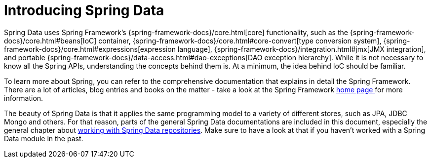 [[preface.spring-data]]
= Introducing Spring Data

Spring Data uses Spring Framework's {spring-framework-docs}/core.html[core] functionality, such as the {spring-framework-docs}/core.html#beans[IoC] container,
{spring-framework-docs}/core.html#core-convert[type conversion system],
{spring-framework-docs}/core.html#expressions[expression language],
{spring-framework-docs}/integration.html#jmx[JMX integration], and portable {spring-framework-docs}/data-access.html#dao-exceptions[DAO exception hierarchy].
While it is not necessary to know all the Spring APIs, understanding the concepts behind them is.
At a minimum, the idea behind IoC should be familiar.

To learn more about Spring, you can refer to the comprehensive documentation that explains in detail the Spring Framework.
There are a lot of articles, blog entries and books on the matter - take a look at the Spring Framework https://spring.io/docs[home page ] for more information.

The beauty of Spring Data is that it applies the same programming model to a variety of different stores, such as JPA, JDBC
Mongo and others. For that reason, parts of the general Spring Data documentations are included in this document, especially the
general chapter about xref:repositories.adoc#repositories[working with Spring Data repositories]. Make sure to have a look at that if you haven't
worked with a Spring Data module in the past.
